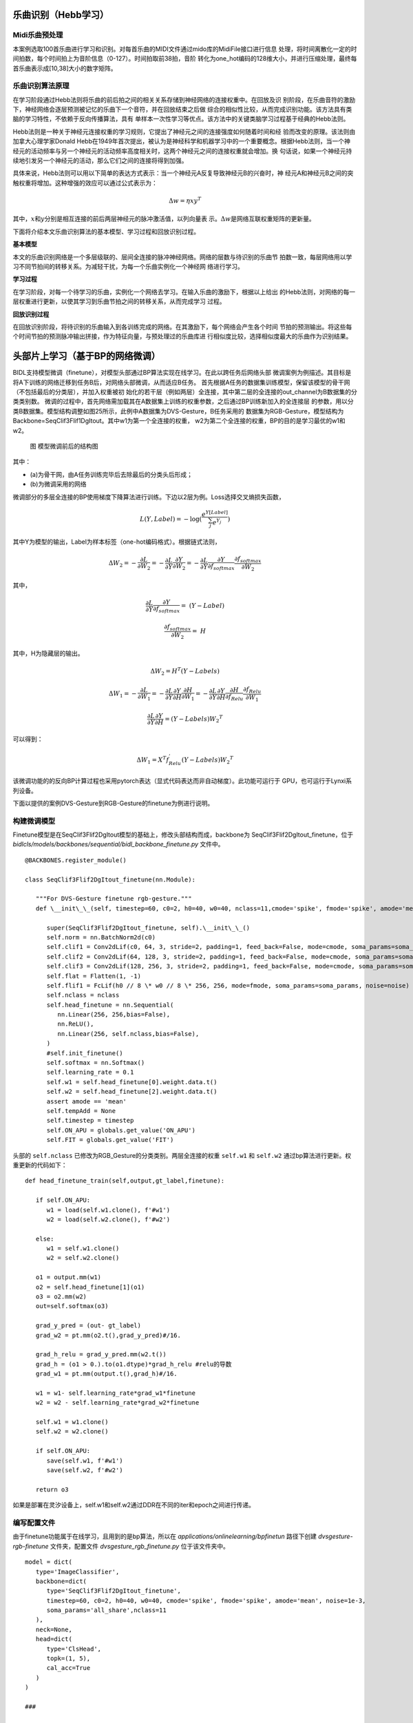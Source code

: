 乐曲识别（Hebb学习）
~~~~~~~~~~~~~~~~~~~~~~~~~~~~~~~~~~~~~~~~~~~~~~~~~~~~~~~~~~~~~~~~~~~~~~~~~~~~~~~~~~~~~~~~~~

Midi乐曲预处理
^^^^^^^^^^^^^^^^^^^^^^^^^^^^^^^^^^^^^^^^^^^^^^^^^^^^^^^^^^^^^^^^^^^^^^^^^^^^^^^^^^^^^^^^^^

本案例选取100首乐曲进行学习和识别。对每首乐曲的MIDI文件通过mido库的MidiFile接口进行信息
处理，将时间离散化一定的时间拍数，每个时间拍上为音阶信息（0-127）。时间拍取前38拍，音阶
转化为one_hot编码的128维大小，并进行压缩处理，最终每首乐曲表示成[10,38]大小的数字矩阵。

乐曲识别算法原理
^^^^^^^^^^^^^^^^^^^^^^^^^^^^^^^^^^^^^^^^^^^^^^^^^^^^^^^^^^^^^^^^^^^^^^^^^^^^^^^^^^^^^^^^^^

在学习阶段通过Hebb法则将乐曲的前后拍之间的相关关系存储到神经网络的连接权重中。在回放及识
别阶段，在乐曲音符的激励下，神经网络会逐层预测被记忆的乐曲下一个音符，并在回放结束之后做
综合的相似性比较，从而完成识别功能。该方法具有类脑的学习特性，不依赖于反向传播算法，具有
单样本一次性学习等优点。该方法中的关键类脑学习过程基于经典的Hebb法则。

Hebb法则是一种关于神经元连接权重的学习规则，它提出了神经元之间的连接强度如何随着时间和经
验而改变的原理。该法则由加拿大心理学家Donald
Hebb在1949年首次提出，被认为是神经科学和机器学习中的一个重要概念。根据Hebb法则，当一个神
经元的活动频率与另一个神经元的活动频率高度相关时，这两个神经元之间的连接权重就会增加。换
句话说，如果一个神经元持续地引发另一个神经元的活动，那么它们之间的连接将得到加强。

具体来说，Hebb法则可以用以下简单的表达方式表示：当一个神经元A反复导致神经元B的兴奋时，神
经元A和神经元B之间的突触权重将增加。这种增强的效应可以通过公式表示为：

.. math:: \mathrm{\Delta}w = \eta xy^{T}

其中，\ :math:`x`\ 和\ :math:`y`\ 分别是相互连接的前后两层神经元的脉冲激活值，以列向量表
示。\ :math:`\mathrm{\Delta}w`\ 是网络互联权重矩阵的更新量。

下面将介绍本文乐曲识别算法的基本模型、学习过程和回放识别过程。

**基本模型**

本文的乐曲识别网络是一个多层级联的、层间全连接的脉冲神经网络。网络的层数与待识别的乐曲节
拍数一致，每层网络用以学习不同节拍间的转移关系。为减轻干扰，为每一个乐曲实例化一个神经网
络进行学习。

**学习过程**

在学习阶段，对每一个待学习的乐曲，实例化一个网络去学习。在输入乐曲的激励下，根据以上给出
的Hebb法则，对网络的每一层权重进行更新，以使其学习到乐曲节拍之间的转移关系，从而完成学习
过程。

**回放识别过程**

在回放识别阶段，将待识别的乐曲输入到各训练完成的网络。在其激励下，每个网络会产生各个时间
节拍的预测输出。将这些每个时间节拍的预测脉冲输出拼接，作为特征向量，与预处理过的乐曲库进
行相似度比较，选择相似度最大的乐曲作为识别结果。

头部片上学习（基于BP的网络微调）
~~~~~~~~~~~~~~~~~~~~~~~~~~~~~~~~~~~~~~~~~~~~~~~~~~~~~~~~~~~~~~~~~~~~~~~~~~~~~~~~~~~~~~~~~~

BIDL支持模型微调（finetune），对模型头部通过BP算法实现在线学习。在此以跨任务后网络头部
微调案例为例描述。其目标是将A下训练的网络迁移到任务B后，对网络头部微调，从而适应B任务。
首先根据A任务的数据集训练模型，保留该模型的骨干网（不包括最后的分类层），并加入权重被初
始化的若干层（例如两层）全连接，其中第二层的全连接的out_channel为B数据集的分类类别数。
微调的过程中，首先网络需加载其在A数据集上训练的权重参数，之后通过BP训练新加入的全连接层
的参数，用以分类B数据集。模型结构调整如图25所示，此例中A数据集为DVS-Gesture，B任务采用的
数据集为RGB-Gesture，模型结构为Backbone=SeqClif3Flif1DgItout。其中w1为第一个全连接的权重，
w2为第二个全连接的权重，BP的目的是学习最优的w1和w2。

.. _fig_25:

.. figure:: _images/模型微调前后的结构图.png
   :alt: 模型微调前后的结构图
   
   图 模型微调前后的结构图

其中：

- (a)为骨干网，由A任务训练完毕后去除最后的分类头后形成；
- (b)为微调采用的网络

微调部分的多层全连接的BP使用梯度下降算法进行训练。下边以2层为例。Loss选择交叉熵损失函数，

.. math::

   L(Y,Label) = - \log(\frac{e^{Y\lbrack Label\rbrack}}{\sum_{j}^{}e^{Y_{j}}})

其中Y为模型的输出，Label为样本标签（one-hot编码格式）。根据链式法则，

.. math::

   \mathrm{\Delta}W_{2} = - \frac{\partial L}{\partial W_{2}} = - \frac{\partial L}{\partial Y}\frac{\partial Y}{\partial W_{2}} = - \frac{\partial L}{\partial Y}\frac{\partial Y}{\partial f_{softmax}}\frac{\partial f_{softmax}}{\partial W_{2}}

其中，

.. math::

   \frac{\partial L}{\partial Y}\frac{\partial Y}{\partial f_{softmax}} = \ (Y - Label)

.. math::

   \frac{\partial f_{softmax}}{\partial W_{2}} = \ H

其中，H为隐藏层的输出。

.. math::

   \mathrm{\Delta}W_{2} = H^{T}(Y - Labels)

.. math::

   \mathrm{\Delta}W_{1} = - \frac{\partial L}{\partial W_{1}} = - \frac{\partial L}{\partial Y}\frac{\partial Y}{\partial H}\frac{\partial H}{\partial W_{1}} = - \frac{\partial L}{\partial Y}\frac{\partial Y}{\partial H}\frac{\partial H}{\partial f_{Relu}}\frac{\partial f_{Relu}}{\partial W_{1}}

.. math::

   \frac{\partial L}{\partial Y}\frac{\partial Y}{\partial H} = (Y - Labels){W_{2}}^{T}

可以得到：

.. math:: \mathrm{\Delta}W_{1} = X^{T}f_{Relu}^{'}(Y - Labels){W_{2}}^{T}

该微调功能的的反向BP计算过程也采用pytorch表达（显式代码表达而非自动梯度）。此功能可运行于
GPU，也可运行于Lynxi系列设备。

下面以提供的案例DVS-Gesture到RGB-Gesture的finetune为例进行说明。

构建微调模型
^^^^^^^^^^^^^^^^^^^^^^^^^^^^^^^^^^^^^^^^^^^^^^^^^^^^^^^^^^^^^^^^^^^^^^^^^^^^^^^^^^^^^^^^^^

Finetune模型是在SeqClif3Flif2DgItout模型的基础上，修改头部结构而成，backbone为
SeqClif3Flif2DgItout_finetune，位于 *bidlcls/models/backbones/sequential/bidl_backbone_finetune.py* 
文件中。

::

   @BACKBONES.register_module()

   class SeqClif3Flif2DgItout_finetune(nn.Module):

      """For DVS-Gesture finetune rgb-gesture."""
      def \__init\_\_(self, timestep=60, c0=2, h0=40, w0=40, nclass=11,cmode='spike', fmode='spike', amode='mean', soma_params='all_share', noise=1e-3):
 
         super(SeqClif3Flif2DgItout_finetune, self).\__init\_\_()
         self.norm = nn.BatchNorm2d(c0)
         self.clif1 = Conv2dLif(c0, 64, 3, stride=2, padding=1, feed_back=False, mode=cmode, soma_params=soma_params, noise=noise)
         self.clif2 = Conv2dLif(64, 128, 3, stride=2, padding=1, feed_back=False, mode=cmode, soma_params=soma_params, noise=noise)
         self.clif3 = Conv2dLif(128, 256, 3, stride=2, padding=1, feed_back=False, mode=cmode, soma_params=soma_params, noise=noise)
         self.flat = Flatten(1, -1)
         self.flif1 = FcLif(h0 // 8 \* w0 // 8 \* 256, 256, mode=fmode, soma_params=soma_params, noise=noise)
         self.nclass = nclass
         self.head_finetune = nn.Sequential(
            nn.Linear(256, 256,bias=False),
            nn.ReLU(),
            nn.Linear(256, self.nclass,bias=False),
         )
         #self.init_finetune()
         self.softmax = nn.Softmax()
         self.learning_rate = 0.1
         self.w1 = self.head_finetune[0].weight.data.t()
         self.w2 = self.head_finetune[2].weight.data.t()
         assert amode == 'mean'
         self.tempAdd = None
         self.timestep = timestep
         self.ON_APU = globals.get_value('ON_APU')
         self.FIT = globals.get_value('FIT')

头部的 ``self.nclass`` 已修改为RGB_Gesture的分类类别。两层全连接的权重 ``self.w1`` 
和 ``self.w2`` 通过bp算法进行更新。权重更新的代码如下：

::

   def head_finetune_train(self,output,gt_label,finetune):

      if self.ON_APU:
         w1 = load(self.w1.clone(), f'#w1')
         w2 = load(self.w2.clone(), f'#w2')

      else:
         w1 = self.w1.clone()
         w2 = self.w2.clone()

      o1 = output.mm(w1)
      o2 = self.head_finetune[1](o1)
      o3 = o2.mm(w2)
      out=self.softmax(o3)

      grad_y_pred = (out- gt_label)
      grad_w2 = pt.mm(o2.t(),grad_y_pred)#/16.

      grad_h_relu = grad_y_pred.mm(w2.t())
      grad_h = (o1 > 0.).to(o1.dtype)*grad_h_relu #relu的导数
      grad_w1 = pt.mm(output.t(),grad_h)#/16.

      w1 = w1- self.learning_rate*grad_w1*finetune
      w2 = w2 - self.learning_rate*grad_w2*finetune

      self.w1 = w1.clone()
      self.w2 = w2.clone()

      if self.ON_APU:
         save(self.w1, f'#w1')
         save(self.w2, f'#w2')
      
      return o3

如果是部署在灵汐设备上，self.w1和self.w2通过DDR在不同的iter和epoch之间进行传递。

编写配置文件
^^^^^^^^^^^^^^^^^^^^^^^^^^^^^^^^^^^^^^^^^^^^^^^^^^^^^^^^^^^^^^^^^^^^^^^^^^^^^^^^^^^^^^^^^^

由于finetune功能属于在线学习，且用到的是bp算法，所以在 *applications/onlinelearning/bpfinetun* 
路径下创建 *dvsgesture-rgb-finetune* 文件夹，配置文件 *dvsgesture_rgb_finetune.py* 
位于该文件夹中。

::

   model = dict(
      type='ImageClassifier',
      backbone=dict(
         type='SeqClif3Flif2DgItout_finetune',
         timestep=60, c0=2, h0=40, w0=40, cmode='spike', fmode='spike', amode='mean', noise=1e-3,
         soma_params='all_share',nclass=11
      ),
      neck=None,
      head=dict(
         type='ClsHead',
         topk=(1, 5),
         cal_acc=True
      )
   )

   ###
   
   dataset_type = 'RgbGesture'
   train_pipeline = [
      dict(type='RandomCropVideo', size=40, padding=4),
      dict(type='ToTensorType', keys=['img'], dtype='float32'), # ImageToTensor
      dict(type='ToTensor', keys=['gt_label']),
      dict(type='ToOneHot', keys=['gt_label'],param=11),
      dict(type='Collect_ft', keys=['img', 'gt_label'])
   ]
   test_pipeline = [
      dict(type='ToTensorType', keys=['img'], dtype='float32'), # ImageToTensor
      dict(type='Collect', keys=['img'])
   ]
   data = dict(
      samples_per_gpu=16,
      workers_per_gpu=1,
      train=dict(
         type=dataset_type,
         data_prefix='data/rgbgesture/',
         ann_file='train.pkl',
         pipeline=train_pipeline,
         shape=(40, 40)
      ),
      val=dict(
         type=dataset_type,
         data_prefix='data/rgbgesture/',
         ann_file='val.pkl',
         pipeline=test_pipeline,
         test_mode=True,
         shape=(40, 40)
      ),
      test=dict(
         type=dataset_type,
         data_prefix='data/rgbgesture/',
         ann_file='val.pkl',
         pipeline=test_pipeline,
         test_mode=True,
         shape=(40, 40)
      )
   )
   ###
   total_epochs = 30
   ###

模型backbone为SeqClif3Flif2DgItout_finetune。数据集为Rgb_gesture，并且需要设置
total_epochs，为训练的总epoch数。

Finetune训练
^^^^^^^^^^^^^^^^^^^^^^^^^^^^^^^^^^^^^^^^^^^^^^^^^^^^^^^^^^^^^^^^^^^^^^^^^^^^^^^^^^^^^^^^^^

训练入口文件为 *tools/finetune.py* ，该文件描述的反向BP的过程。

头部片上学习（基于STDP的网络微调）
~~~~~~~~~~~~~~~~~~~~~~~~~~~~~~~~~~~~~~~~~~~~~~~~~~~~~~~~~~~~~~~~~~~~~~~~~~~~~~~~~~~~~~~~~~~

BIDL提供通用本地学习框架，用户可以使用R-STDP、Hebb或自定义学习规则实现片上学习。
本案例使用R-STDP对DVS-Gesture数据集进行finetune，首先对DVS-Gesture数据集进行训练，模型的
backbone结构为SeqClif3Flif2DgItout，如 :ref:`fig_25` 左边所示，之后将该模型的最后一个FcLif
层改成AdaptiveFcLif，即其中全连接层的权重为可学习状态，Lif层为spike模式，且Lif层的神经元个
数在之前的分类类别数的基础上进行了倍数的扩充，即由多个神经元表示一个类别。Finetune的过程中
加载在DVS-Gesture数据集上训练的权重参数，之后通过R-STDP训练AdaptiveFcLif中全连接层的参数，
最后在DVS-Gesture验证集上评估模型效果，其中验证集进行了加噪处理，调整不同的噪声参数可以观察
R-STDP对抗噪声的作用。

R-STDP
^^^^^^^^^^^^^^^^^^^^^^^^^^^^^^^^^^^^^^^^^^^^^^^^^^^^^^^^^^^^^^^^^^^^^^^^^^^^^^^^^^^^^^^^^^

突触前和突触后脉冲发放的相对时间差对神经元之间突触的改变方向和大小具有关键作用，这种基于
突触前后脉冲发放时间相关的学习规则为STDP，即脉冲时间依赖可塑性机制，是Hebb规则的一种拓展。
如果突触前脉冲在突触后脉冲前几毫秒内到达，会导致Long-Term Potentiation(LTP)，即权重增加。
反之，会引起Long-Term Depression(LTD)，即权重减小，如下图所示。

.. figure:: _images/STDP示意图.png
   :alt: STDP示意图

   图 STDP示意图

上述文字和图片转化为公式描述为：

.. math:: 

   \Delta w_j = \sum_{f=1}^{N} \sum_{n=1}^{N} W(t_i^n - t_j^f)

其中\ :math:`t_{i}^{n}`\ 代表突触后脉冲的发放时间，\ :math:`t_{j}^{f}`\ 代表突触前脉冲的
发放时间。\ :math:`W(x)`\ 就代表STDP函数。常用的W函数表述如下，其中\ :math:`A_{+}`\ 和
\ :math:`A_{-}`\ 取决于突触的当前值，时间常数取10ms。

.. math::

   W(x) = A_+ \exp\left(-\frac{x}{\tau_+}\right) \text{ for } x > 0

.. math::

   W(x) = -A_- \exp\left(\frac{x}{\tau_-}\right) \text{ for } x < 0

本案例中使用R-STDP规则来更新权重，RSTDP规则中涉及trace的概念，如下图所示。

.. figure:: _images/STDP_trace示意图.png
   :alt: STDP trace示意图

   图 STDP trace示意图

每个突触前脉冲的到达都会留下trace :math:`x_{j}^{t}`\ ，这条trace在脉冲到达时为
\ :math:`a_{+}(x_{j})`\ ，在没有脉冲时按指数衰减。trace的变化公式如下：

.. math::

   \tau_+ \frac{dx_j}{dt} = -x_j + a_+ (x_j) \sum_f \delta(t - t_j^f)

.. math::

   \tau_- \frac{dy}{dt} = -y + a_-(y) \sum_n \delta(t - t^n)

权重的变化公式为：

.. math::

   \frac{dw_j}{dt} = R \left( A_+(w_j) x(t) \sum_n \delta(t - t^n) - A_-(w_j) y(t) \sum_f \delta(t - t_j^f) \right)

其中，R为reward，根据模型需要设置奖惩系数。本案例中，取样本的真实标签值与预测结果的
差值为reward系数，其中预测结果由表示每个类别的所有神经元的脉冲发放的均值来表示。

构建STDP微调模型
^^^^^^^^^^^^^^^^^^^^^^^^^^^^^^^^^^^^^^^^^^^^^^^^^^^^^^^^^^^^^^^^^^^^^^^^^^^^^^^^^^^^^^^^^^

STDP微调模型是在SeqClif3Flif2DgItout模型的基础上，修改头部结构而成。修改后的模型
backbone为SeqClif3Flif2DgItout_noise_finetune。

::

   @BACKBONES.register_module()

   class SeqClif3Flif2DgItout_noise_finetune(nn.Module):

      """For DVS-Gesture ."""
      
      def __init__(self, timestep=60, c0=2, h0=40, w0=40, nclass=11, fclass=10, cmode='spike', fmode='spike', amode='mean', noise=1e-3, fit=False,neurons_num=7):
      
         super(SeqClif3Flif2DgItout_noise_finetune, self).__init__()
         self.neurons_num = neurons_num
         self.fclass = fclass
         self.norm = nn.BatchNorm2d(c0)
         self.clif1 = Conv2dLif(c0, 64, 3, stride=2, padding=1, feed_back=False, mode=cmode, noise=noise, on_apu=on_apu, fit=fit)
         self.clif2 = Conv2dLif(64, 128, 3, stride=2, padding=1, feed_back=False, mode=cmode, noise=noise, on_apu=on_apu, fit=fit)
         self.clif3 = Conv2dLif(128, 256, 3, stride=2, padding=1, feed_back=False, mode=cmode, noise=noise, on_apu=on_apu, fit=fit)
         self.flat = Flatten(1, -1)
         self.flif1 = FcLif(h0 // 8 \* w0 // 8 \* 256, 256, mode=fmode, noise=noise, on_apu=on_apu, fit=fit)
         self.adapflif = AdaptiveFcLif(256, self.fclass*self.neurons_num,mode=fmode, noise=noise,class_num=self.fclass,neurons_num=self.neurons_num,on_apu=on_apu,fit=fit)
         assert amode == 'mean'
         self.timestep = timestep

这部分的网络结构就是SeqClif3Flif2DgItout去掉最后一个self.flif2，而增加self.adapflif，
其中class_num为DVS_Gesture的分类类别，neuron_num为每个类别对应的神经元个数。

AdaptiveFcLif层的代码如下：

::

   class AdaptiveFcLif(nn.Module):
   
   def __init__(self, input_channel: int, hidden_channel: int, feed_back=False, norm_state=True, mode='spike', memb_mode=MEMB_MODE, soma_params='all_share', noise=0, class_num=0,neurons_num=0, fit=False,init_cfg=None):
      super(AdaptiveFcLif, self).__init__()
      self.p0 = nn.Linear(input_channel, hidden_channel,bias=False)
      assert feed_back is False, '不常用，暂不支持。如需，则在forward始末为self.o添加load、save！'
      norm = None
      if norm_state:
         norm = nn.BatchNorm1d(hidden_channel)
      global SOMA_PARAMS
      if soma_params == 'all_share':
         SOMA_PARAMS = SOMA_PARAMS
      elif soma_params == 'channel_share':
         SOMA_PARAMS['shape'] = [1, hidden_channel]
      else:
         raise NotImplemented
      self.lif = Lif(norm, mode, memb_mode, SOMA_PARAMS, noise)
      self.w = self.p0.weight.data.t()
      self.plasticity_rule(rule = "stdp", nu=(0.0001,0.0010), class_num=class_num, neurons_num=neurons_num)
   
   def plasticity_rule(self, rule, nu, class_num, neurons_num):
      if rule == "stdp":
         self.rule =   RSTDPLeanrner(nu=nu,class_num=class_num,neurons_num=neurons_num)
      elif rule == "Hebb":
         self.rule = Hebbian(weight=self.w,nu=nu)
   
   def forward(self, xi:pt.Tensor, gt_label:pt.Tensor, finetune:pt.Tensor) -> pt.Tensor:
      if self.ON_APU:
         weight = ops.custom.load(self.w.clone(), f'#w')
      else:
         weight = self.w.clone()
      x1 = pt.mm(xi, weight)
      x2 = self.lif(x1)
      delta_w = self.rule.update(xi,x2,gt_label)
      weight = weight + delta_w*finetune
      self.w = weight.clone()
      if self.ON_APU:
      ops.custom.save(self.w, f'#w')
      return x2

代码主体跟FcLif一致，只是将全连接层的权重作为类的成员self.w，之后在其中加入了
RSTDPLeanrner类，用于更新self.w。如果部署在APU上，权重需要通过load和save加载和
保存，由于权重不会每一拍重置，所以需要在名称前加 ``#`` 号。

RSTDPLeanrner类的update方法如下：

::

   def update(self, source_s, target_s,gt_label):
      if self.ON_APU:
         source_x = ops.custom.load(self.source_x.clone(), f'sx')
         target_x = ops.custom.load(self.target_x.clone(), f'tx')
      else:
         source_x = self.source_x.clone()
         target_x = self.target_x.clone()
      reward_new = self.reward_fn(gt_label, target_s)
      source_x = source_x \* self.pre_trace_decay
      target_x = target_x \* self.post_trace_decay
      
      if self.traces_additive:
         source_x = source_x + self.trace_scale*source_s#.float()
         target_x = target_x + self.trace_scale*target_s#.float()
      else:
         tem = source_x + source_s*self.trace_scale
         tem1 = source_x \* source_s
         source_x = (tem - tem1)
         tem = self.target_x + target_s*self.trace_scale
         tem1 = self.target_x \* target_s
         target_x = (tem - tem1)
      
      source_s_temp = source_s.permute(1,0)
      source_x_temp = source_x.permute(1,0)
      target_x_temp = target_x#.unsqueeze(1)
      update1 = torch.mm(source_s_temp,target_x_temp)
      update2 = torch.mm(source_x_temp,target_s)
      delta_w = ((self.nu[1]*update2) - (self.nu[0]*update1))
      delta_w = delta_w*reward_new

      if self.ON_APU:
         self.source_x = source_x.clone()
         self.target_x = target_x.clone()
         ops.custom.save(self.source_x, f'sx')
         ops.custom.save(self.target_x, f'tx')
      else:
         self.source_x = source_x
         self.target_x = target_x
      return delta_w

其中，self.source_x和self.target_x为lif神经元突触前和突触后的trace，在每个
样本第一拍重置为0，其它时间根据脉冲进行更新，所以部署到APU上的话，也需要通过
load和save进行加载和保存。

编写配置文件
^^^^^^^^^^^^^^^^^^^^^^^^^^^^^^^^^^^^^^^^^^^^^^^^^^^^^^^^^^^^^^^^^^^^^^^^^^^^^^^^^^^^^^^^^^

根据任务类别，在 *applications/onlinelearnin* 路径下创建 *r-stdp* 文件夹，
配置文件 *dvsgesture_noise_finetune.py* 文件位于该文件夹中。

::

   model = dict(
      type='ImageClassifier',
      backbone=dict(type='SeqClif3Flif2DgItout_noise_finetune', timestep=60, c0=2, h0=40, w0=40, fclass=11, cmode='spike', fmode='spike', amode='mean', noise=1e-3, neurons_num=7),
      neck=None,
      head=dict(type='ClsHead', topk=(1, 5), cal_acc=True)
   )
   dataset_type = 'DvsGesture'
   train_pipeline = [
      dict(type='LoadSpikesInHdf5', mode='train', timestep=60, down_t=1, down_s=3.2, dt=25000, size=(2, 40, 40), offset=0, frame_jitter=25000 // 100), # ImageToTensor
      dict(type='RandomCropVideo', size=40, padding=4), # XXX
      dict(type='ToTensorType', keys=['img'], dtype='float32'), # XXX
      dict(type='ToTensor', keys=['gt_label']),
      dict(type='ToOneHot', keys=['gt_label'],param=11),
      dict(type='Collect_ft', keys=['img', 'gt_label'])
   ]
   test_pipeline = [
      dict(type='LoadSpikesInHdf5', mode='test', timestep=60, down_t=1, down_s=3.2, dt=25000, size=(2, 40, 40), offset=0, frame_jitter=0), # ImageToTensor
      dict(type='ToTensorType', keys=['img'], dtype='float32'), # XXX
      dict(type='ToTensor', keys=['gt_label']),
      dict(type='ToOneHot', keys=['gt_label'],param=11),
      dict(type='Collect_ft', keys=['img', 'gt_label'])
      #dict(type='Collect', keys=['img'])
   ]
   val_pipeline = [
      dict(type='LoadSpikesInHdf5', mode='test', timestep=60, down_t=1, down_s=3.2, dt=25000, size=(2, 40, 40), offset=0, frame_jitter=0), # ImageToTensor
      dict(type='ToTensorType', keys=['img'], dtype='float32'), # XXX
      dict(type='RandomNoise', keys=['img'], noise=0.4), # XXX
      dict(type='Collect', keys=['img'])
   ]
   data = dict(
      samples_per_gpu=1,
      workers_per_gpu=1, # XXX better set to 1 for h5py
      train=dict(
         type=dataset_type,
         data_prefix='data/dvsgesture/',
         ann_file='dvs_gestures_events.hdf5',
         pipeline=train_pipeline,
         test_mode=False
      ),
      val=dict(
         type=dataset_type,
         data_prefix='data/dvsgesture/',
         ann_file='dvs_gestures_events.hdf5',
         pipeline=val_pipeline,
         test_mode=True
      ),
      test=dict(
         type=dataset_type,
         data_prefix='data/dvsgesture/',
         ann_file='dvs_gestures_events.hdf5',
         pipeline=test_pipeline,
         test_mode=True
      ),
   )
   total_epochs = 30

模型backbone为SeqClif3Flif2DgItout_noise_finetune。数据集为DVS_gesture，对于验证集
需要在val_pipeline中加入 *RandomNoise* 操作，参数noise为噪声系数，并且需要设置
total_epochs，为训练的总epoch数。

STDP微调训练
^^^^^^^^^^^^^^^^^^^^^^^^^^^^^^^^^^^^^^^^^^^^^^^^^^^^^^^^^^^^^^^^^^^^^^^^^^^^^^^^^^^^^^^^^^

训练入口文件为： *tools:/finetune.py*

头部片上学习（基于ZO-SGD的网络学习）
~~~~~~~~~~~~~~~~~~~~~~~~~~~~~~~~~~~~~~~~~~~~~~~~~~~~~~~~~~~~~~~~~~~~~~~~~~~~~~~~~~~~~~~~~~

ZO-SGD原理介绍
^^^^^^^^^^^^^^^^^^^^^^^^^^^^^^^^^^^^^^^^^^^^^^^^^^^^^^^^^^^^^^^^^^^^^^^^^^^^^^^^^^^^^^^^^^

ZO-SGD算法是一种零阶梯度优化方法，基于同步随机扰动方法（Simultaneous Perturbation Stochastic
Approximation，SPSA）做了存储的优化。SPSA方法通过随机扰动和损失函数的差值来近似计算模型对
输入的梯度。该梯度原则上可适配到Adam等各种优化器上。ZO-SGD等零阶梯度方法的优势在于，不需要
进行误差的反向传播，也不需要缓存模型前馈过程中的隐层状态值，也适用于不可导的或者黑盒模型的
优化。因此，该类方法适合用于众核类脑芯片的模型片上学习。SPSA方法的梯度估计如下：

.. math:: \widehat{\nabla L}\left( \theta,\mathbf{B} \right) = \frac{L\left( \theta + \epsilon\mathbf{z};\mathbf{B} \right) - L\left( \theta - \epsilon\mathbf{z};\mathbf{B} \right)}{2\epsilon}\mathbf{z} \approx \mathbf{z}\mathbf{z}^{T}\nabla L\left( \theta;\mathbf{B} \right)

其中，\ :math:`L`\ 是要优化的目标函数，\ :math:`\epsilon`\ 是扰动步长，\ :math:`\theta`\ 
是神经网络的待优化参数，\ :math:`\mathbf{B}`\ 是一个batch的样本。\ :math:`\mathbf{z}`\ 是
满足一定条件的随机噪声扰动，可选用高斯分布或伯努利分布。当选用伯努利分布时，
\ :math:`\mathbf{z}`\ 各元素是二值的，可选{-1,1}。\ :math:`\nabla L`\ 是参数\ :math:`\theta`\ 
的准确梯度，而\ :math:`\widehat{\nabla L}`\ 是估计的梯度。实际上，\ :math:`\widehat{\nabla L}`\ 
是\ :math:`L`\ 沿噪声\ :math:`\mathbf{z}`\ 方向的方向导数，指示了目标函数下降方向是沿
\ :math:`\mathbf{z}`\ 还是\ :math:`- \mathbf{z}`\ 方向，从而可以完成类似于梯度下降的优化。

网络模型
^^^^^^^^^^^^^^^^^^^^^^^^^^^^^^^^^^^^^^^^^^^^^^^^^^^^^^^^^^^^^^^^^^^^^^^^^^^^^^^^^^^^^^^^^^

本文档给出了应用ZO-SGD算法优化一个CNN网络做MNIST数据集分类的示例。其中，网络包含5个卷积层
和1个全连接层。